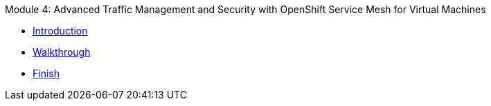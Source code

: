 .Module 4: Advanced Traffic Management and Security with OpenShift Service Mesh for Virtual Machines 
* xref:intro.adoc[Introduction]
* xref:walkthrough.adoc[Walkthrough]
* xref:finish.adoc[Finish]
